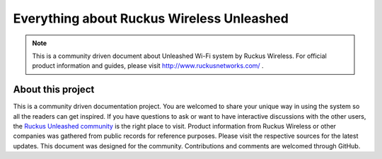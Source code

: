 Everything about Ruckus Wireless Unleashed
==========================================

.. note::

   This is a community driven document about Unleashed Wi-Fi system by Ruckus Wireless. For official product information and guides, please visit http://www.ruckusnetworks.com/ .

About this project
------------------

This is a community driven documentation project. You are welcomed to share your unique way in using the system so all the readers can get inspired. If you have questions to ask or want to have interactive discussions with the other users, the `Ruckus Unleashed community`_ is the right place to visit. Product information from Ruckus Wireless or other companies was gathered from public records for reference purposes. Please visit the respective sources for the latest updates.
This document was designed for the community. Contributions and comments are welcomed through GitHub. 

.. _Ruckus Unleashed community: https://community.ruckuswireless.com/t5/Unleashed/bd-p/unleashed
